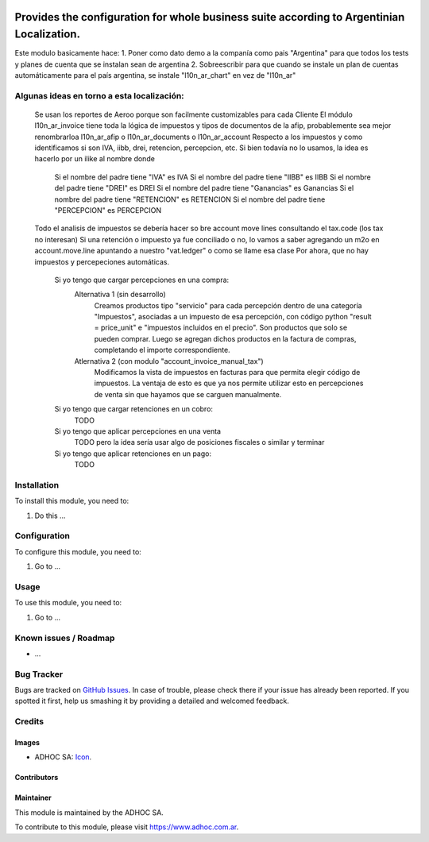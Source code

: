 .. image:: https://img.shields.io/badge/licence-AGPL--3-blue.svg
   :target: http://www.gnu.org/licenses/agpl-3.0-standalone.html
   :alt: License: AGPL-3

==============
Provides the configuration for whole business suite according to Argentinian Localization.
==============

Este modulo basicamente hace:
1. Poner como dato demo a la companía como pais "Argentina" para que todos los tests y planes de cuenta que se instalan sean de argentina
2. Sobreescribir para que cuando se instale un plan de cuentas automáticamente para el país argentina, se instale "l10n_ar_chart" en vez de "l10n_ar"

Algunas ideas en torno a esta localización:
===========================================
    Se usan los reportes de Aeroo porque son facilmente customizables para cada Cliente
    El módulo l10n_ar_invoice tiene toda la lógica de impuestos y tipos de documentos de la afip, probablemente sea mejor renombrarloa l10n_ar_afip o l10n_ar_documents o l10n_ar_account
    Respecto a los impuestos y como identificamos si son IVA, iibb, drei, retencion, percepcion, etc. Si bien todavía no lo usamos, la idea es hacerlo por un ilike al nombre donde
        Si el nombre del padre tiene "IVA" es IVA
        Si el nombre del padre tiene "IIBB" es IIBB
        Si el nombre del padre tiene "DREI" es DREI
        Si el nombre del padre tiene "Ganancias" es Ganancias
        Si el nombre del padre tiene "RETENCION" es RETENCION
        Si el nombre del padre tiene "PERCEPCION" es PERCEPCION
    Todo el analisis de impuestos se debería hacer so bre account move lines consultando el tax.code (los tax no interesan)
    Si una retención o impuesto ya fue conciliado o no, lo vamos a saber agregando un m2o en account.move.line apuntando a nuestro "vat.ledger" o como se llame esa clase
    Por ahora, que no hay impuestos y percepeciones automáticas.
        Si yo tengo que cargar percepciones en una compra:
            Alternativa 1 (sin desarrollo)
                Creamos productos tipo "servicio" para cada percepción dentro de una categoría "Impuestos", asociadas a un impuesto de esa percepción, con código python "result = price_unit" e "impuestos incluidos en el precio". Son productos que solo se pueden comprar.
                Luego se agregan dichos productos en la factura de compras, completando el importe correspondiente.
            Atlernativa 2 (con modulo "account_invoice_manual_tax")
                Modificamos la vista de impuestos en facturas para que permita elegir código de impuestos. 
                La ventaja de esto es que ya nos permite utilizar esto en percepciones de venta sin que hayamos que se carguen manualmente.
        Si yo tengo que cargar retenciones en un cobro:
            TODO
        Si yo tengo que aplicar percepciones en una venta
            TODO pero la idea sería usar algo de posiciones fiscales o similar y terminar 
        Si yo tengo que aplicar retenciones en un pago:
            TODO


Installation
============

To install this module, you need to:

#. Do this ...

Configuration
=============

To configure this module, you need to:

#. Go to ...

Usage
=====

To use this module, you need to:

#. Go to ...

.. image:: https://odoo-community.org/website/image/ir.attachment/5784_f2813bd/datas
   :alt: Try me on Runbot
   :target: https://runbot.adhoc.com.ar/

.. repo_id is available in https://github.com/OCA/maintainer-tools/blob/master/tools/repos_with_ids.txt
.. branch is "8.0" for example

Known issues / Roadmap
======================

* ...

Bug Tracker
===========

Bugs are tracked on `GitHub Issues
<https://github.com/ingadhoc/{project_repo}/issues>`_. In case of trouble, please
check there if your issue has already been reported. If you spotted it first,
help us smashing it by providing a detailed and welcomed feedback.

Credits
=======

Images
------

* ADHOC SA: `Icon <http://fotos.subefotos.com/83fed853c1e15a8023b86b2b22d6145bo.png>`_.

Contributors
------------


Maintainer
----------

.. image:: http://fotos.subefotos.com/83fed853c1e15a8023b86b2b22d6145bo.png
   :alt: Odoo Community Association
   :target: https://www.adhoc.com.ar

This module is maintained by the ADHOC SA.

To contribute to this module, please visit https://www.adhoc.com.ar.
